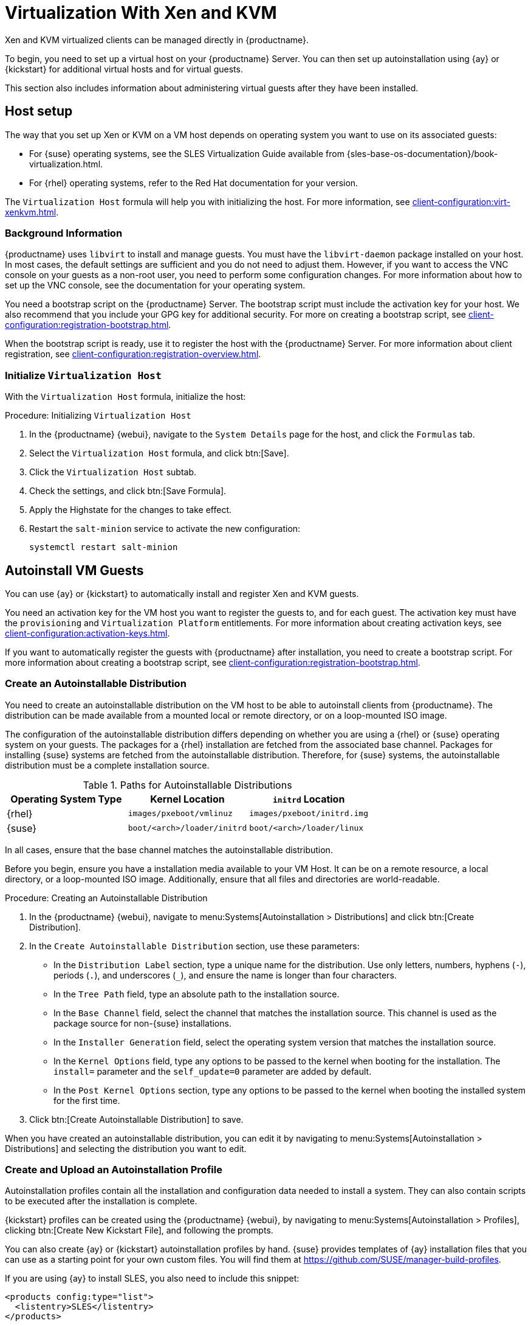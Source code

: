 [[virt-xenkvm]]
= Virtualization With Xen and KVM

Xen and KVM virtualized clients can be managed directly in {productname}.


ifeval::[{mlm-content} == true]

[WARNING]
====
Starting with {productname} 5.0, the libvirt management feature will be deprecated and subsequently removed in future versions.
If you still rely on VM management functionalities, we highly recommend considering alternatives like link:https://harvesterhci.io/[Harvester].
====

endif::[]

To begin, you need to set up a virtual host on your {productname} Server.
You can then set up autoinstallation using {ay} or {kickstart} for additional virtual hosts and for virtual guests.

This section also includes information about administering virtual guests after they have been installed.



[[virt-xenkvm-host]]
== Host setup

The way that you set up Xen or KVM on a VM host depends on operating system you want to use on its associated guests:

* For {suse} operating systems, see the SLES Virtualization Guide available from {sles-base-os-documentation}/book-virtualization.html.
* For {rhel} operating systems, refer to the Red Hat documentation for your version.

The [systemitem]``Virtualization Host`` formula will help you with initializing the host.
For more information, see xref:client-configuration:virt-xenkvm.adoc#virt-xenkvm-host-formula[].


=== Background Information

{productname} uses [systemitem]``libvirt`` to install and manage guests.
You must have the [package]``libvirt-daemon`` package installed on your host.
In most cases, the default settings are sufficient and you do not need to adjust them.
However, if you want to access the VNC console on your guests as a non-root user, you need to perform some configuration changes.
For more information about how to set up the VNC console, see the documentation for your operating system.

You need a bootstrap script on the {productname} Server.
The bootstrap script must include the activation key for your host.
We also recommend that you include your GPG key for additional security.
For more on creating a bootstrap script, see xref:client-configuration:registration-bootstrap.adoc[].

When the bootstrap script is ready, use it to register the host with the {productname} Server.
For more information about client registration, see xref:client-configuration:registration-overview.adoc[].



[[virt-xenkvm-host-formula]]
=== Initialize [systemitem]``Virtualization Host``

With the [systemitem]``Virtualization Host`` formula, initialize the host:

// CHECKIT: is the last step still needed?
.Procedure: Initializing [systemitem]``Virtualization Host``

. In the {productname} {webui}, navigate to the [guimenu]``System Details`` page for the host, and click the [guimenu]``Formulas`` tab.
. Select the [systemitem]``Virtualization Host`` formula, and click btn:[Save].
. Click the [systemitem]``Virtualization Host`` subtab.
. Check the settings, and click btn:[Save Formula].
. Apply the Highstate for the changes to take effect.
. Restart the [systemitem]``salt-minion`` service to activate the new configuration:

+
----
systemctl restart salt-minion
----



[[virt-xenkvm-autoinst]]
== Autoinstall VM Guests

You can use {ay} or {kickstart} to automatically install and register Xen and KVM guests.

You need an activation key for the VM host you want to register the guests to, and for each guest.
The activation key must have the [systemitem]``provisioning`` and [systemitem]``Virtualization Platform`` entitlements.
For more information about creating activation keys, see xref:client-configuration:activation-keys.adoc[].

If you want to automatically register the guests with {productname} after installation, you need to create a bootstrap script.
For more information about creating a bootstrap script, see xref:client-configuration:registration-bootstrap.adoc[].



=== Create an Autoinstallable Distribution

You need to create an autoinstallable distribution on the VM host to be able to autoinstall clients from {productname}.
The distribution can be made available from a mounted local or remote directory, or on a loop-mounted ISO image.

The configuration of the autoinstallable distribution differs depending on whether you are using a {rhel} or {suse} operating system on your guests.
The packages for a {rhel} installation are fetched from the associated base channel.
Packages for installing {suse} systems are fetched from the autoinstallable distribution.
Therefore, for {suse} systems, the autoinstallable distribution must be a complete installation source.

.Paths for Autoinstallable Distributions
[cols="1,1,1", options="header"]
|===

| Operating System Type | Kernel Location | [literal]``initrd`` Location
| {rhel} | [path]``images/pxeboot/vmlinuz``    | [path]``images/pxeboot/initrd.img``
| {suse} | [path]``boot/<arch>/loader/initrd`` | [path]``boot/<arch>/loader/linux``
|===

In all cases, ensure that the base channel matches the autoinstallable distribution.

Before you begin, ensure you have a installation media available to your VM Host.
It can be on a remote resource, a local directory, or a loop-mounted ISO image.
Additionally, ensure that all files and directories are world-readable.


.Procedure: Creating an Autoinstallable Distribution

. In the {productname} {webui}, navigate to menu:Systems[Autoinstallation > Distributions] and click btn:[Create Distribution].
. In the [guimenu]``Create Autoinstallable Distribution`` section, use these parameters:
* In the [guimenu]``Distribution Label`` section, type a unique name for the distribution.
    Use only letters, numbers, hyphens (``-``), periods  (``.``), and underscores (``_``), and ensure the name is longer than four characters.
* In the [guimenu]``Tree Path`` field, type an absolute path to the installation source.
* In the [guimenu]``Base Channel`` field, select the channel that matches the installation source.
    This channel is used as the package source for non-{suse} installations.
* In the [guimenu]``Installer Generation`` field, select the operating system version that matches the installation source.
* In the [guimenu]``Kernel Options`` field, type any options to be passed to the kernel when booting for the installation.
    The [option]``install=`` parameter and the [option]``self_update=0`` parameter are added by default.
* In the [guimenu]``Post Kernel Options`` section, type any options to  be passed to the kernel when booting the installed system for the first time.
. Click btn:[Create Autoinstallable Distribution] to save.

When you have created an autoinstallable distribution, you can edit it by navigating to  menu:Systems[Autoinstallation > Distributions] and selecting the distribution you want to edit.



=== Create and Upload an Autoinstallation Profile

Autoinstallation profiles contain all the installation and configuration data needed to install a system.
They can also contain scripts to be executed after the installation is complete.

{kickstart} profiles can be created using the {productname} {webui}, by navigating to menu:Systems[Autoinstallation > Profiles], clicking btn:[Create New Kickstart File], and following the prompts.

You can also create {ay} or {kickstart} autoinstallation profiles by hand.
{suse} provides templates of {ay} installation files that you can use as a starting point for your own custom files.
You will find them at https://github.com/SUSE/manager-build-profiles.

If you are using {ay} to install SLES, you also need to include this snippet:

----
<products config:type="list">
  <listentry>SLES</listentry>
</products>
----

* For more on {ay}, see xref:client-configuration:autoinst-profiles.adoc#autoyast[].
* For more on {kickstart}, see xref:client-configuration:autoinst-profiles.adoc#kickstart[], or refer to the Red Hat documentation for your installation.



.Procedure: Uploading an Autoinstallation Profile

. In the {productname} {webui}, navigate to menu:Systems[Autoinstallation > Profiles] and click btn:[Upload Kickstart/AutoYaST File].
. In the [guimenu]``Create Autoinstallation Profile`` section, use these parameters:
* In the [guimenu]``Label`` field, type a unique name for the profile.
    Use only letters, numbers, hyphens (``-``), periods  (``.``), and underscores (``_``), and ensure the name is longer than six characters.
* In the [guimenu]``Autoinstall Tree`` field, select the autoinstallable distribution you created earlier.
* In the [guimenu]``Virtualization Type`` field, select the relevant Guest type (for example, [parameter]``KVM Virtualized Guest``.
    Do not choose [guimenu]``Xen Virtualized Host`` here.
* OPTIONAL: If you want to manually create your autoinstallation profile, you can type it directly into the [guimenu]``File Contents`` field.
    If you have a file already created, leave the [guimenu]``File Contents`` field blank.
* In the [guimenu]``File to Upload`` field, click btn:[Choose File], and use the system dialog to select the file to upload.
    If the file is successfully uploaded, the filename is shown in the [guimenu]``File to Upload`` field.
* The contents of the uploaded file is shown in the [guimenu]``File Contents`` field.
    If you need to make edits, you can do so directly.
. Click btn:[Create] to save your changes and store the profile.

When you have created an autoinstallation profile, you can edit it by navigating to  menu:Systems[Autoinstallation > Profiles] and selecting the profile you want to edit.
Make the desired changes and save your settings by clicking btn:[Create].

[IMPORTANT]
====
If you change the [guimenu]``Virtualization Type`` of an existing {kickstart} profile, it might also modify the bootloader and partition options, potentially overwriting any custom settings.
Carefully review the [guimenu]``Partitioning`` tab to verify these settings before making changes.
====



=== Automatically Register Guests


When you install VM guests automatically, they are not registered to {productname}.
If you want your guests to be automatically registered as soon as they are installed, you can add a section to the autoinstallation profile that invokes a bootstrap script, and registers the guests.

This section gives instructions for adding a bootstrap script to an existing {ay} profile.

For more information about creating a bootstrap script, see xref:client-configuration:registration-bootstrap.adoc[].
For instructions on how to do this for {kickstart}, refer to the Red Hat documentation for your installation.

.Procedure: Adding a Bootstrap Script to an {ay} Profile

. Ensure your bootstrap script contains the activation key for the VM guests you want to register with it, and that is located on the host at [path]``/srv/www/htdocs/pub/bootstrap_vm_guests.sh``.
. In the {productname} {webui}, navigate to menu:Systems[Autoinstallation > Profiles], and select the {ay} profile to associate this script with.
. In the [guimenu]``File Contents`` field, add this snippet at the end of the file, immediately before the closing ``</profile>`` tag.
    Ensure you replace the example IP address [literal]``192.168.1.1`` in the snippet with the correct IP address for your {productname} Server:
+
----
<scripts>
  <init-scripts config:type="list">
    <script>
      <interpreter>shell</interpreter>
      <location>
        http://192.168.1.1/pub/bootstrap/bootstrap_vm_guests.sh
      </location>
    </script>
  </init-scripts>
</scripts>
----
+
. Click menu:Update[] to save your changes.

[IMPORTANT]
====
If your {ay} profile already contains a ``<scripts>`` section, do not add a second one.
Place the bootstrap snippet inside the existing ``<scripts>`` section.
====


=== Autoinstall VM Guests


When you have everything set up, you can start to autoinstall your VM guests.

[IMPORTANT]
====
Each VM host can only install one guest at a time.
If you are scheduling more than one autoinstallation, make sure you time them so that the next installation does not begin before the previous one has completed.
If a guest installation starts while another one is still running, the running installation is canceled.
====


. In the {productname} {webui}, navigate to menu:Systems[Overview], and select the VM host you want to install guests on.
. Navigate to the [guimenu]``Virtualization`` tab, and the [guimenu]``Provisioning`` subtab.
. Select the autoinstallation profile you want to use, and specify a unique name for the guest.
. Choose a proxy if applicable and enter a schedule.
. To change the guest's hardware profile and configuration options, click btn:[Advanced Options].
. Click btn:[Schedule Autoinstallation and Finish] to complete.



== Manage VM Guests

You can use the {productname} {webui} to manage your VM Guests, including actions like shutting down, restarting, and adjusting CPU, and memory allocations.

To do this, you need your Xen or KVM VM host registered to the {productname} Server, and have the [daemon]``libvirtd`` service running on the host.

In the {productname} {webui}, navigate to menu:Systems[System List], and click on the VM host for the guests you want to manage.
Navigate to the [guimenu]``Virtualization`` tab to see all guests registered to this host, and access the management functions.

For more information about managing VM guests using the {webui}, see xref:reference:systems/system-details/sd-virtualization.adoc[].
